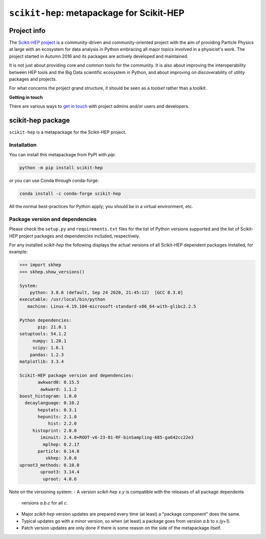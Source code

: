 
``scikit-hep``: metapackage for Scikit-HEP
==========================================

.. image:: https://scikit-hep.org/assets/images/Scikit--HEP-Project-blue.svg
   :target: https://scikit-hep.org

.. image:: https://img.shields.io/gitter/room/gitterHQ/gitter.svg
   :target: https://gitter.im/Scikit-HEP/community

.. image:: https://img.shields.io/pypi/v/scikit-hep.svg
  :target: https://pypi.python.org/pypi/scikit-hep

.. image:: https://img.shields.io/conda/vn/conda-forge/scikit-hep.svg
  :target: https://anaconda.org/conda-forge/scikit-hep

.. image:: https://zenodo.org/badge/DOI/10.5281/zenodo.1043949.svg
  :target: https://doi.org/10.5281/zenodo.1043949

.. image:: https://github.com/scikit-hep/scikit-hep/workflows/CI/badge.svg
   :target: https://github.com/scikit-hep/scikit-hep/actions?query=workflow%3ACI+branch%3Amaster

.. image:: https://coveralls.io/repos/github/scikit-hep/scikit-hep/badge.svg?branch=master
   :target: https://coveralls.io/github/scikit-hep/scikit-hep?branch=master


Project info
------------

The `Scikit-HEP project <http://scikit-hep.org/>`_ is a community-driven and community-oriented project
with the aim of providing Particle Physics at large with an ecosystem for data analysis in Python
embracing all major topics involved in a physicist's work.
The project started in Autumn 2016 and its packages are actively developed and maintained.

It is not just about providing core and common tools for the community.
It is also about improving the interoperability between HEP tools and the Big Data scientific ecosystem in Python,
and about improving on discoverability of utility packages and projects.

For what concerns the project grand structure, it should be seen as a *toolset* rather than a toolkit.

**Getting in touch**

There are various ways to
`get in touch <http://scikit-hep.org/get-in-touch.html>`_
with project admins and/or users and developers.

scikit-hep package
------------------

``scikit-hep`` is a metapackage for the Scikit-HEP project.

Installation
.............

You can install this metapackage from PyPI with `pip`:

.. code-block:: bash

   python -m pip install scikit-hep

or you can use Conda through conda-forge:

.. code-block:: bash

   conda install -c conda-forge scikit-hep

All the normal best-practices for Python apply; you should be in a virtual environment, etc.

Package version and dependencies
................................

Please check the ``setup.py`` and ``requirements.txt`` files for the list
of Python versions supported and the list of Scikit-HEP project packages
and dependencies included, respectively.

For any installed `scikit-hep` the following displays the actual versions
of all Scikit-HEP dependent packages installed, for example:

.. code-block:: python

    >>> import skhep
    >>> skhep.show_versions()

    System:
        python: 3.8.6 (default, Sep 24 2020, 21:45:12)  [GCC 8.3.0]
    executable: /usr/local/bin/python
       machine: Linux-4.19.104-microsoft-standard-x86_64-with-glibc2.2.5

    Python dependencies:
           pip: 21.0.1
    setuptools: 54.1.2
         numpy: 1.20.1
         scipy: 1.6.1
        pandas: 1.2.3
    matplotlib: 3.3.4

    Scikit-HEP package version and dependencies:
           awkward0: 0.15.5
            awkward: 1.1.2
    boost_histogram: 1.0.0
      decaylanguage: 0.10.2
           hepstats: 0.3.1
           hepunits: 2.1.0
               hist: 2.2.0
         histoprint: 2.0.0
            iminuit: 2.4.0+ROOT-v6-23-01-RF-binSampling-685-ga642cc22e3
             mplhep: 0.2.17
           particle: 0.14.0
              skhep: 3.0.0
    uproot3_methods: 0.10.0
            uproot3: 3.14.4
             uproot: 4.0.6

Note on the versioning system:
- A version `scikit-hep x.y` is compatible with the releases of all package dependents
  versions `a.b.c` for all `c`.
- Major `scikit-hep` version updates are prepared every time (at least) a "package component" does the same.
- Typical updates go with a minor version, so when (at least) a package goes from version `a.b` to `x.(y+1)`.
- Patch version updates are only done if there is some reason on the side of the metapackage itself.
